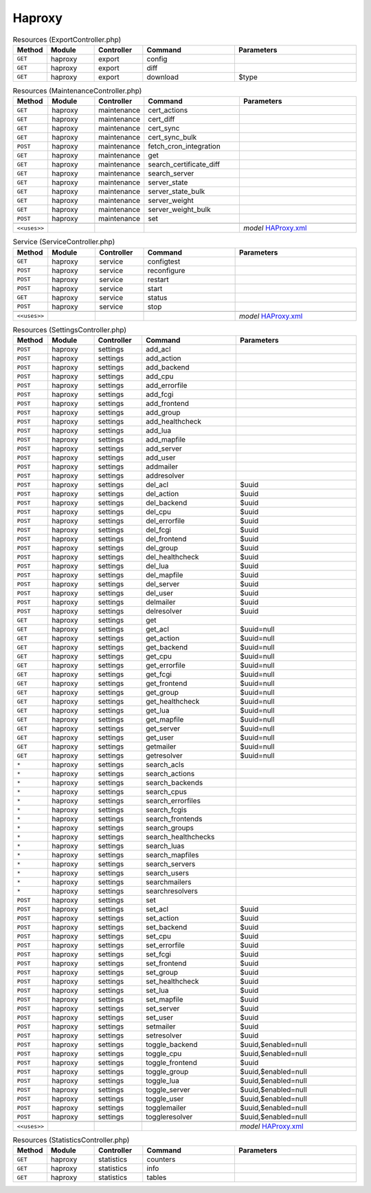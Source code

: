Haproxy
~~~~~~~

.. csv-table:: Resources (ExportController.php)
   :header: "Method", "Module", "Controller", "Command", "Parameters"
   :widths: 4, 15, 15, 30, 40

    "``GET``","haproxy","export","config",""
    "``GET``","haproxy","export","diff",""
    "``GET``","haproxy","export","download","$type"

.. csv-table:: Resources (MaintenanceController.php)
   :header: "Method", "Module", "Controller", "Command", "Parameters"
   :widths: 4, 15, 15, 30, 40

    "``GET``","haproxy","maintenance","cert_actions",""
    "``GET``","haproxy","maintenance","cert_diff",""
    "``GET``","haproxy","maintenance","cert_sync",""
    "``GET``","haproxy","maintenance","cert_sync_bulk",""
    "``POST``","haproxy","maintenance","fetch_cron_integration",""
    "``GET``","haproxy","maintenance","get",""
    "``GET``","haproxy","maintenance","search_certificate_diff",""
    "``GET``","haproxy","maintenance","search_server",""
    "``GET``","haproxy","maintenance","server_state",""
    "``GET``","haproxy","maintenance","server_state_bulk",""
    "``GET``","haproxy","maintenance","server_weight",""
    "``GET``","haproxy","maintenance","server_weight_bulk",""
    "``POST``","haproxy","maintenance","set",""

    "``<<uses>>``", "", "", "", "*model* `HAProxy.xml <https://github.com/opnsense/plugins/blob/master/net/haproxy/src/opnsense/mvc/app/models/OPNsense/HAProxy/HAProxy.xml>`__"

.. csv-table:: Service (ServiceController.php)
   :header: "Method", "Module", "Controller", "Command", "Parameters"
   :widths: 4, 15, 15, 30, 40

    "``GET``","haproxy","service","configtest",""
    "``POST``","haproxy","service","reconfigure",""
    "``POST``","haproxy","service","restart",""
    "``POST``","haproxy","service","start",""
    "``GET``","haproxy","service","status",""
    "``POST``","haproxy","service","stop",""

    "``<<uses>>``", "", "", "", "*model* `HAProxy.xml <https://github.com/opnsense/plugins/blob/master/net/haproxy/src/opnsense/mvc/app/models/OPNsense/HAProxy/HAProxy.xml>`__"

.. csv-table:: Resources (SettingsController.php)
   :header: "Method", "Module", "Controller", "Command", "Parameters"
   :widths: 4, 15, 15, 30, 40

    "``POST``","haproxy","settings","add_acl",""
    "``POST``","haproxy","settings","add_action",""
    "``POST``","haproxy","settings","add_backend",""
    "``POST``","haproxy","settings","add_cpu",""
    "``POST``","haproxy","settings","add_errorfile",""
    "``POST``","haproxy","settings","add_fcgi",""
    "``POST``","haproxy","settings","add_frontend",""
    "``POST``","haproxy","settings","add_group",""
    "``POST``","haproxy","settings","add_healthcheck",""
    "``POST``","haproxy","settings","add_lua",""
    "``POST``","haproxy","settings","add_mapfile",""
    "``POST``","haproxy","settings","add_server",""
    "``POST``","haproxy","settings","add_user",""
    "``POST``","haproxy","settings","addmailer",""
    "``POST``","haproxy","settings","addresolver",""
    "``POST``","haproxy","settings","del_acl","$uuid"
    "``POST``","haproxy","settings","del_action","$uuid"
    "``POST``","haproxy","settings","del_backend","$uuid"
    "``POST``","haproxy","settings","del_cpu","$uuid"
    "``POST``","haproxy","settings","del_errorfile","$uuid"
    "``POST``","haproxy","settings","del_fcgi","$uuid"
    "``POST``","haproxy","settings","del_frontend","$uuid"
    "``POST``","haproxy","settings","del_group","$uuid"
    "``POST``","haproxy","settings","del_healthcheck","$uuid"
    "``POST``","haproxy","settings","del_lua","$uuid"
    "``POST``","haproxy","settings","del_mapfile","$uuid"
    "``POST``","haproxy","settings","del_server","$uuid"
    "``POST``","haproxy","settings","del_user","$uuid"
    "``POST``","haproxy","settings","delmailer","$uuid"
    "``POST``","haproxy","settings","delresolver","$uuid"
    "``GET``","haproxy","settings","get",""
    "``GET``","haproxy","settings","get_acl","$uuid=null"
    "``GET``","haproxy","settings","get_action","$uuid=null"
    "``GET``","haproxy","settings","get_backend","$uuid=null"
    "``GET``","haproxy","settings","get_cpu","$uuid=null"
    "``GET``","haproxy","settings","get_errorfile","$uuid=null"
    "``GET``","haproxy","settings","get_fcgi","$uuid=null"
    "``GET``","haproxy","settings","get_frontend","$uuid=null"
    "``GET``","haproxy","settings","get_group","$uuid=null"
    "``GET``","haproxy","settings","get_healthcheck","$uuid=null"
    "``GET``","haproxy","settings","get_lua","$uuid=null"
    "``GET``","haproxy","settings","get_mapfile","$uuid=null"
    "``GET``","haproxy","settings","get_server","$uuid=null"
    "``GET``","haproxy","settings","get_user","$uuid=null"
    "``GET``","haproxy","settings","getmailer","$uuid=null"
    "``GET``","haproxy","settings","getresolver","$uuid=null"
    "``*``","haproxy","settings","search_acls",""
    "``*``","haproxy","settings","search_actions",""
    "``*``","haproxy","settings","search_backends",""
    "``*``","haproxy","settings","search_cpus",""
    "``*``","haproxy","settings","search_errorfiles",""
    "``*``","haproxy","settings","search_fcgis",""
    "``*``","haproxy","settings","search_frontends",""
    "``*``","haproxy","settings","search_groups",""
    "``*``","haproxy","settings","search_healthchecks",""
    "``*``","haproxy","settings","search_luas",""
    "``*``","haproxy","settings","search_mapfiles",""
    "``*``","haproxy","settings","search_servers",""
    "``*``","haproxy","settings","search_users",""
    "``*``","haproxy","settings","searchmailers",""
    "``*``","haproxy","settings","searchresolvers",""
    "``POST``","haproxy","settings","set",""
    "``POST``","haproxy","settings","set_acl","$uuid"
    "``POST``","haproxy","settings","set_action","$uuid"
    "``POST``","haproxy","settings","set_backend","$uuid"
    "``POST``","haproxy","settings","set_cpu","$uuid"
    "``POST``","haproxy","settings","set_errorfile","$uuid"
    "``POST``","haproxy","settings","set_fcgi","$uuid"
    "``POST``","haproxy","settings","set_frontend","$uuid"
    "``POST``","haproxy","settings","set_group","$uuid"
    "``POST``","haproxy","settings","set_healthcheck","$uuid"
    "``POST``","haproxy","settings","set_lua","$uuid"
    "``POST``","haproxy","settings","set_mapfile","$uuid"
    "``POST``","haproxy","settings","set_server","$uuid"
    "``POST``","haproxy","settings","set_user","$uuid"
    "``POST``","haproxy","settings","setmailer","$uuid"
    "``POST``","haproxy","settings","setresolver","$uuid"
    "``POST``","haproxy","settings","toggle_backend","$uuid,$enabled=null"
    "``POST``","haproxy","settings","toggle_cpu","$uuid,$enabled=null"
    "``POST``","haproxy","settings","toggle_frontend","$uuid"
    "``POST``","haproxy","settings","toggle_group","$uuid,$enabled=null"
    "``POST``","haproxy","settings","toggle_lua","$uuid,$enabled=null"
    "``POST``","haproxy","settings","toggle_server","$uuid,$enabled=null"
    "``POST``","haproxy","settings","toggle_user","$uuid,$enabled=null"
    "``POST``","haproxy","settings","togglemailer","$uuid,$enabled=null"
    "``POST``","haproxy","settings","toggleresolver","$uuid,$enabled=null"

    "``<<uses>>``", "", "", "", "*model* `HAProxy.xml <https://github.com/opnsense/plugins/blob/master/net/haproxy/src/opnsense/mvc/app/models/OPNsense/HAProxy/HAProxy.xml>`__"

.. csv-table:: Resources (StatisticsController.php)
   :header: "Method", "Module", "Controller", "Command", "Parameters"
   :widths: 4, 15, 15, 30, 40

    "``GET``","haproxy","statistics","counters",""
    "``GET``","haproxy","statistics","info",""
    "``GET``","haproxy","statistics","tables",""
